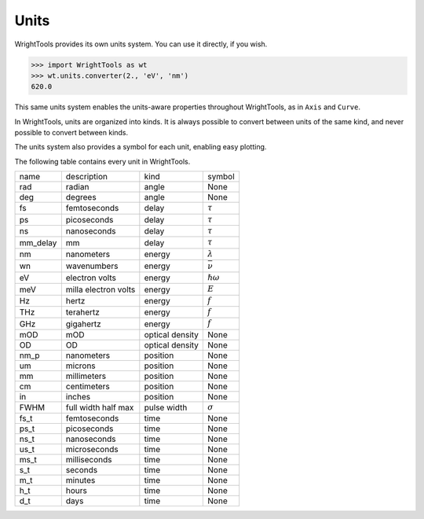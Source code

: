 .. _units:

Units
=====

WrightTools provides its own units system.
You can use it directly, if you wish.

.. code-block:: python

   >>> import WrightTools as wt
   >>> wt.units.converter(2., 'eV', 'nm')
   620.0

This same units system enables the units-aware properties throughout WrightTools, as in ``Axis`` and ``Curve``.

In WrightTools, units are organized into kinds.
It is always possible to convert between units of the same kind, and never possible to convert between kinds.

The units system also provides a symbol for each unit, enabling easy plotting.

The following table contains every unit in WrightTools.

=========  ====================  ====================  ====================
name       description           kind                  symbol
---------  --------------------  --------------------  --------------------
rad        radian                angle                 None
deg        degrees               angle                 None
fs         femtoseconds          delay                 :math:`\tau`
ps         picoseconds           delay                 :math:`\tau`
ns         nanoseconds           delay                 :math:`\tau`
mm_delay   mm                    delay                 :math:`\tau`
nm         nanometers            energy                :math:`\lambda`
wn         wavenumbers           energy                :math:`\bar{\nu}`
eV         electron volts        energy                :math:`\hslash\omega`
meV        milla electron volts  energy                :math:`E`
Hz         hertz                 energy                :math:`f`
THz        terahertz             energy                :math:`f`
GHz        gigahertz             energy                :math:`f`
mOD        mOD                   optical density       None
OD         OD                    optical density       None
nm_p       nanometers            position              None
um         microns               position              None
mm         millimeters           position              None
cm         centimeters           position              None
in         inches                position              None
FWHM       full width half max   pulse width           :math:`\sigma`
fs_t       femtoseconds          time                  None
ps_t       picoseconds           time                  None
ns_t       nanoseconds           time                  None
us_t       microseconds          time                  None
ms_t       milliseconds          time                  None
s_t        seconds               time                  None
m_t        minutes               time                  None
h_t        hours                 time                  None
d_t        days                  time                  None
=========  ====================  ====================  ====================
